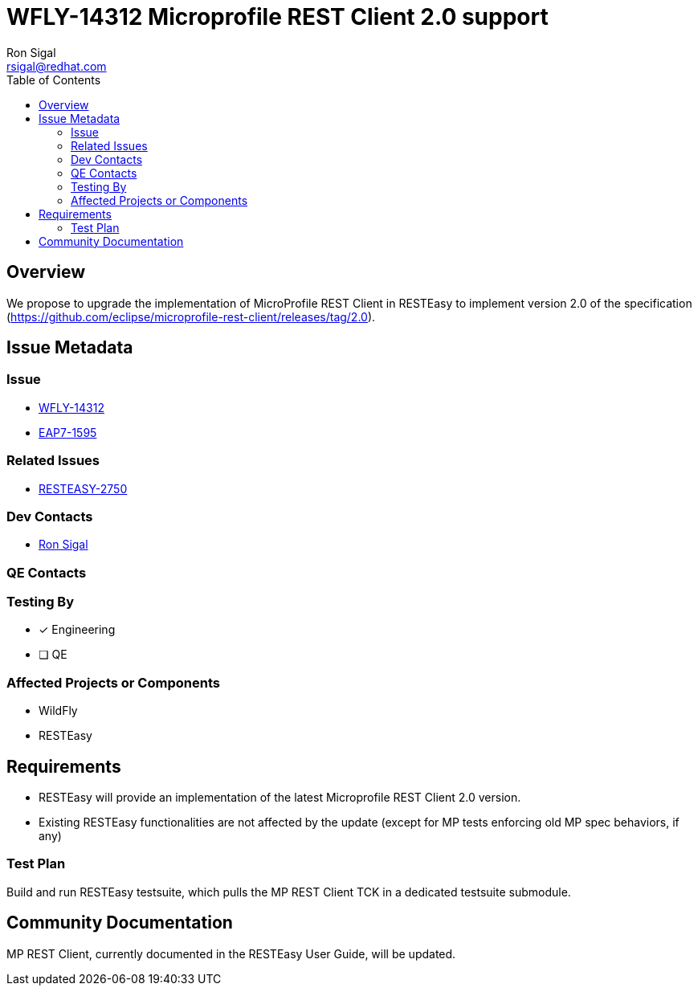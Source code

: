 = WFLY-14312 Microprofile REST Client 2.0 support
:author:            Ron Sigal
:email:             rsigal@redhat.com
:toc:               left
:icons:             font
:idprefix:
:idseparator:       -
:issue-base-url:    https://issues.jboss.org/browse

== Overview

We propose to upgrade the implementation of MicroProfile REST Client in RESTEasy
to implement version 2.0 of the specification
(https://github.com/eclipse/microprofile-rest-client/releases/tag/2.0).

== Issue Metadata

=== Issue

* {issue-base-url}/WFLY-14312[WFLY-14312]
* {issue-base-url}/EAP7-1595[EAP7-1595]

=== Related Issues

* {issue-base-url}/RESTEASY-2750[RESTEASY-2750]

=== Dev Contacts

* mailto:rsigal@redhat.com[Ron Sigal]

=== QE Contacts

=== Testing By
// Put an x in the relevant field to indicate if testing will be done by Engineering or QE. 
// Discuss with QE during the Kickoff state to decide this
* [x] Engineering

* [ ] QE

=== Affected Projects or Components

* WildFly
* RESTEasy

== Requirements

* RESTEasy will provide an implementation of the latest Microprofile REST Client 2.0 version.
* Existing RESTEasy functionalities are not affected by the update (except for MP tests enforcing old MP spec behaviors, if any)

=== Test Plan

Build and run RESTEasy testsuite, which pulls the MP REST Client TCK in a dedicated testsuite submodule.

== Community Documentation

MP REST Client, currently documented in the RESTEasy User Guide, will be updated.